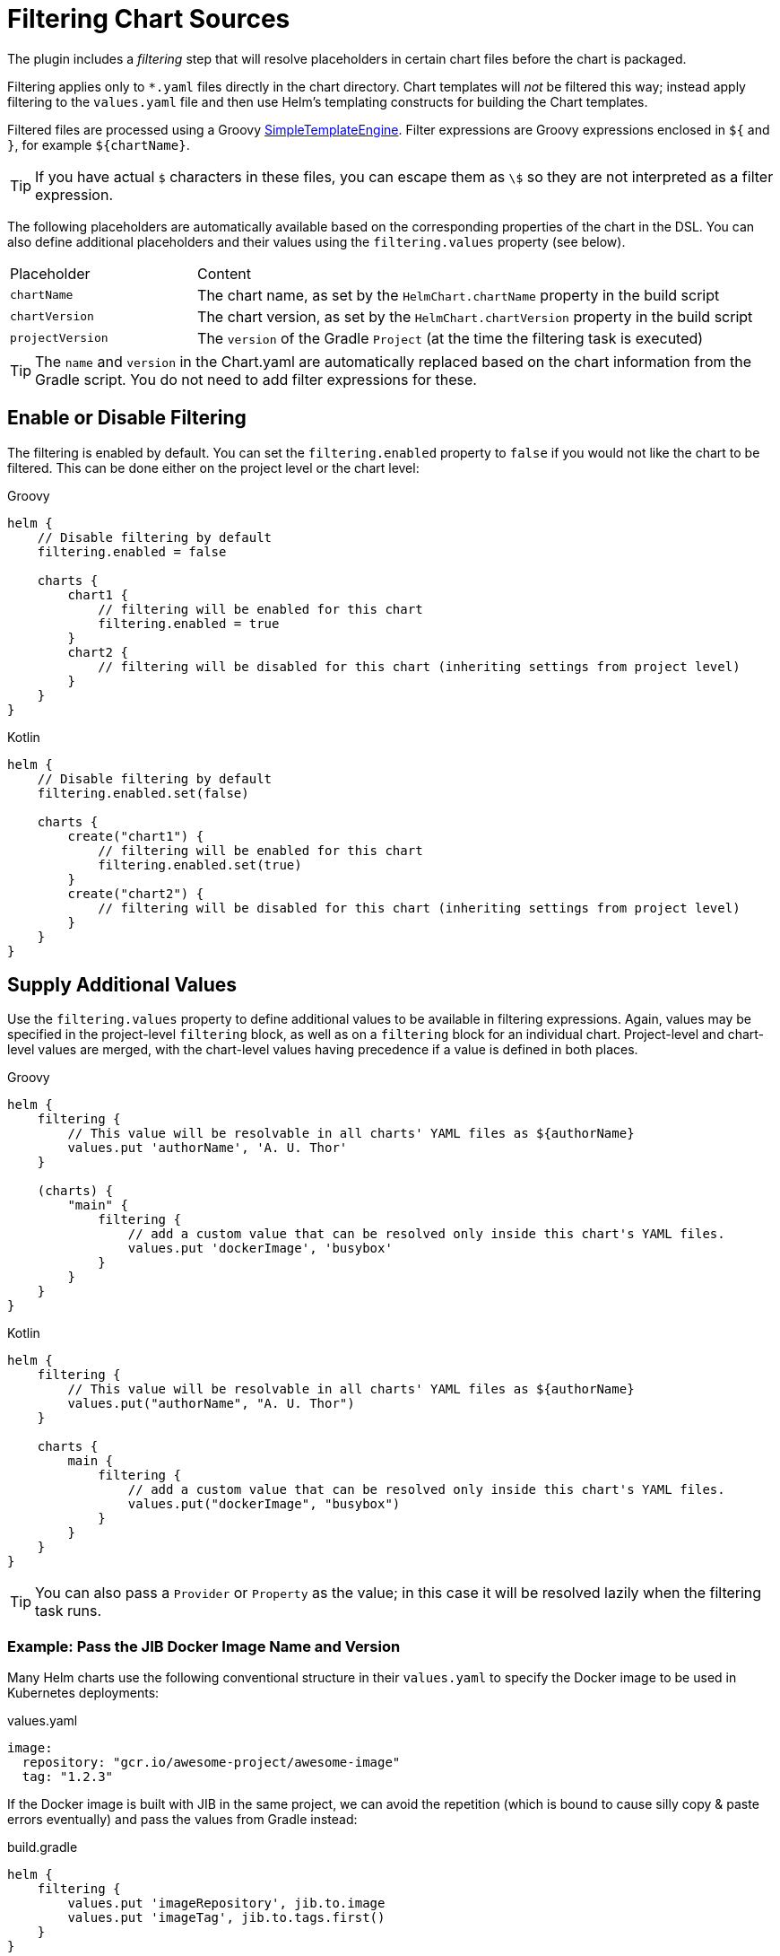 = Filtering Chart Sources

The plugin includes a _filtering_ step that will resolve placeholders in certain chart files before the chart
is packaged.

Filtering applies only to `*.yaml` files directly in the chart directory. Chart templates will _not_ be filtered
this way; instead apply filtering to the `values.yaml` file and then use Helm's templating constructs for building
the Chart templates.

Filtered files are processed using a Groovy
link:https://docs.groovy-lang.org/latest/html/api/groovy/text/SimpleTemplateEngine.html[SimpleTemplateEngine]. Filter
expressions are Groovy expressions enclosed in `${` and `}`, for example `${chartName}`.

TIP: If you have actual `$` characters in these files, you can escape them as `\$` so they are not interpreted as a filter expression.

The following placeholders are automatically available based on the corresponding properties of the chart in
the DSL. You can also define additional placeholders and their values using the `filtering.values` property (see below).

[cols="1,3"]
|===
| Placeholder | Content
| `chartName` | The chart name, as set by the `HelmChart.chartName` property in the build script
| `chartVersion` | The chart version, as set by the `HelmChart.chartVersion` property in the build script
| `projectVersion` | The `version` of the Gradle `Project` (at the time the filtering task is executed)
|===

TIP: The `name` and `version` in the Chart.yaml are automatically replaced based on the chart information from the
Gradle script. You do not need to add filter expressions for these.

== Enable or Disable Filtering

The filtering is enabled by default. You can set the `filtering.enabled` property to `false` if you would not like
the chart to be filtered. This can be done either on the project level or the chart level:

[source,groovy,role="primary"]
.Groovy
----
helm {
    // Disable filtering by default
    filtering.enabled = false

    charts {
        chart1 {
            // filtering will be enabled for this chart
            filtering.enabled = true
        }
        chart2 {
            // filtering will be disabled for this chart (inheriting settings from project level)
        }
    }
}
----

[source,kotlin,role="secondary"]
.Kotlin
----
helm {
    // Disable filtering by default
    filtering.enabled.set(false)

    charts {
        create("chart1") {
            // filtering will be enabled for this chart
            filtering.enabled.set(true)
        }
        create("chart2") {
            // filtering will be disabled for this chart (inheriting settings from project level)
        }
    }
}
----



== Supply Additional Values

Use the `filtering.values` property to define additional values to be available in filtering expressions.
Again, values may be specified in the project-level `filtering` block, as well as on a `filtering` block for an
individual chart. Project-level and chart-level values are merged, with the chart-level values having precedence
if a value is defined in both places.

[source,groovy,role="primary"]
.Groovy
----
helm {
    filtering {
        // This value will be resolvable in all charts' YAML files as ${authorName}
        values.put 'authorName', 'A. U. Thor'
    }

    (charts) {
        "main" {
            filtering {
                // add a custom value that can be resolved only inside this chart's YAML files.
                values.put 'dockerImage', 'busybox'
            }
        }
    }
}
----

[source,kotlin,role="secondary"]
.Kotlin
----
helm {
    filtering {
        // This value will be resolvable in all charts' YAML files as ${authorName}
        values.put("authorName", "A. U. Thor")
    }

    charts {
        main {
            filtering {
                // add a custom value that can be resolved only inside this chart's YAML files.
                values.put("dockerImage", "busybox")
            }
        }
    }
}
----

TIP: You can also pass a `Provider` or `Property` as the value; in this case it will be resolved lazily when the filtering
task runs.


=== Example: Pass the JIB Docker Image Name and Version

Many Helm charts use the following conventional structure in their `values.yaml` to specify the Docker image to be
used in Kubernetes deployments:

[source,yaml]
.values.yaml
----
image:
  repository: "gcr.io/awesome-project/awesome-image"
  tag: "1.2.3"
----

If the Docker image is built with JIB in the same project, we can avoid the repetition (which is bound to cause silly
copy & paste errors eventually) and pass the values from Gradle instead:

[source,groovy,role="primary"]
.build.gradle
----
helm {
    filtering {
        values.put 'imageRepository', jib.to.image
        values.put 'imageTag', jib.to.tags.first()
    }
}
----

[source,kotlin,role="secondary"]
.build.gradle.kts
----
helm {
    filtering {
        values.put("imageRepository", jib.to.image)
        values.put("imageTag", jib.to.tags.first())
    }
}
----

And then refer to these values in the `values.yaml` file:

[source,yaml]
.values.yaml
----
image:
  repository: ${imageRepository}
  tag: ${imageTag}
----


=== Values from Files

Values can also be read from the contents of files; use the `filtering.fileValues` property for this. The following
example would generate a RSA private key using `openssl` and then pass it to the filtering:

[source,groovy,role="primary"]
.Groovy
----
def rsaKeyFile = objects.file()
    .fileValue(file("$buildDir/rsa.key"))

task generateRsaKey(type: Exec) {
    // Declare the file as a task output so that task dependencies are set up by Gradle
    outputs.file rsaKeyFile
    executable = 'openssl'
    arg 'genrsa', '-out', rsaKeyFile.get()
}

helm.filtering {
    fileValues.put 'rsaKey', rsaKeyFile
}
----

[source,kotlin,role="secondary"]
.Kotlin
----
val rsaKeyFile = objects.file()
    .fileValue(file("$buildDir/rsa.key"))

tasks.create("generateRsaKey", Exec::class) {
    // Declare the file as a task output so that task dependencies are set up by Gradle
    outputs.file(rsaKeyFile)
    executable = "openssl"
    arg("genrsa", "-out", rsaKeyFile.get())
}

helm.filtering {
    fileValues.put("rsaKey", rsaKeyFile)
}
----

Afterwards, we can use this value in our `values.yaml` file (note that the value contains newlines, so we need
to do some processing for correct YAML indentation):

[source,yaml]
.values.yaml
----
rsaKey: |
  ${ rsaKey.collectReplacements { it == '\n' ? '\n    ' : null } }
----
